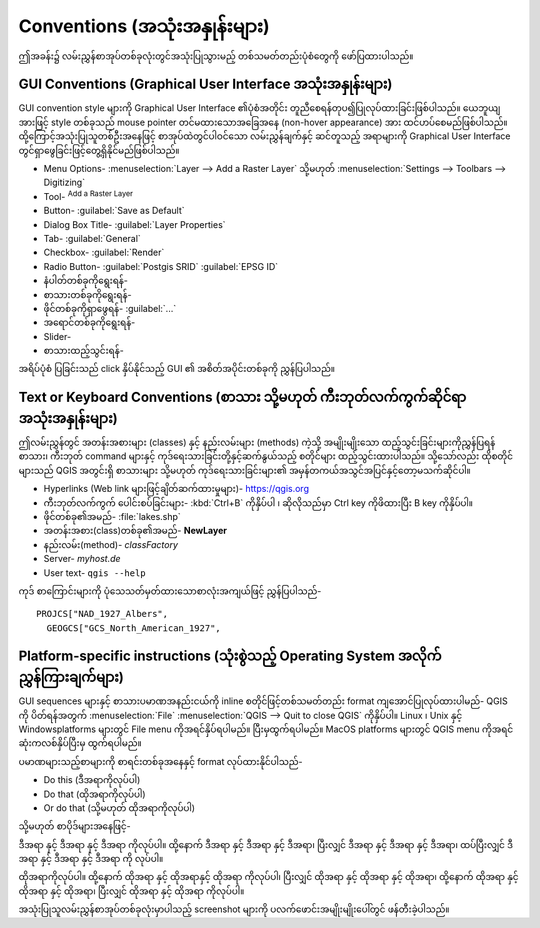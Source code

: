 .. _label_conventions:

****************************************
Conventions (အသုံးအနှုန်းများ)
****************************************

.. only:: html

   .. contents::
      :local:

ဤအခန်း၌ လမ်းညွှန်စာအုပ်တစ်ခုလုံးတွင်အသုံးပြုသွားမည့် တစ်သမတ်တည်းပုံစံတွေကို ဖော်ပြထားပါသည်။

GUI Conventions (Graphical User Interface အသုံးအနှုန်းများ)
------------------------------------------------------------

GUI convention style များကို Graphical User Interface ၏ပုံစံအတိုင်း တူညီစေရန်တုပ၍ပြုလုပ်ထားခြင်းဖြစ်ပါသည်။
ယေဘူယျအားဖြင့် style တစ်ခုသည် mouse pointer တင်မထားသောအခြေအနေ (non-hover appearance) အား ထင်ဟပ်စေမည်ဖြစ်ပါသည်။
ထို့ကြောင့်အသုံးပြုသူတစ်ဦးအနေဖြင့် စာအုပ်ထဲတွင်ပါဝင်သော လမ်းညွှန်ချက်နှင့် ဆင်တူသည့် အရာများကို Graphical User Interface တွင်ရှာဖွေခြင်းဖြင့်တွေ့ရှိနိုင်မည်ဖြစ်ပါသည်။

* Menu Options- :menuselection:`Layer --> Add a Raster Layer` သို့မဟုတ်
  :menuselection:`Settings --> Toolbars --> Digitizing`
* Tool- |addRasterLayer| :sup:`Add a Raster Layer`
* Button- :guilabel:`Save as Default`
* Dialog Box Title- :guilabel:`Layer Properties`
* Tab- :guilabel:`General`
* Checkbox- |checkbox| :guilabel:`Render`
* Radio Button- |radioButtonOn| :guilabel:`Postgis SRID`
  |radioButtonOff| :guilabel:`EPSG ID`
* နံပါတ်တစ်ခုကိုရွေးရန်- |selectNumber|
* စာသားတစ်ခုကိုရွေးရန်- |selectString|
* ဖိုင်တစ်ခုကိုရှာဖွေရန်- :guilabel:`...`
* အရောင်တစ်ခုကိုရွေးရန်- |selectColor|
* Slider- |slider|
* စာသားထည့်သွင်းရန်- |inputText|

.. * Toolbox : \toolboxtwo{nviz}{nviz - Open 3D-View in NVIZ}

အရိပ်ပုံစံ ပြခြင်းသည် click နှိပ်နိုင်သည့် GUI ၏ အစိတ်အပိုင်းတစ်ခုကို ညွှန်ပြပါသည်။

Text or Keyboard Conventions (စာသား သို့မဟုတ် ကီးဘုတ်လက်ကွက်ဆိုင်ရာ အသုံးအနှုန်းများ)
--------------------------------------------------------------------------------------

ဤလမ်းညွှန်တွင် အတန်းအစားများ (classes) နှင့် နည်းလမ်းများ (methods) ကဲ့သို့ အမျိုးမျိုးသော ထည့်သွင်းခြင်းများကိုညွှန်ပြရန်  
စာသား၊ ကီးဘုတ် command များနှင့် ကုဒ်ရေးသားခြင်းတို့နှင့်ဆက်နွယ်သည့် စတိုင်များ ထည့်သွင်းထားပါသည်။
သို့သော်လည်း ထိုစတိုင်များသည် QGIS အတွင်းရှိ စာသားများ သို့မဟုတ် ကုဒ်ရေးသားခြင်းများ၏ အမှန်တကယ်အသွင်အပြင်နှင့်တော့မသက်ဆိုင်ပါ။

.. Use for all urls. Otherwise, it is not clickable in the document.

* Hyperlinks (Web link များဖြင့်ချိတ်ဆက်ထားမှုများ)- https://qgis.org
* ကီးဘုတ်လက်ကွက် ပေါင်းစပ်ခြင်းများ- :kbd:`Ctrl+B` ကိုနှိပ်ပါ ၊ ဆိုလိုသည်မှာ Ctrl
  key ကိုဖိထားပြီး B key ကိုနှိပ်ပါ။
* ဖိုင်တစ်ခု၏အမည်- :file:`lakes.shp`
* အတန်းအစား(class)တစ်ခု၏အမည်- **NewLayer**
* နည်းလမ်း(method)- *classFactory*
* Server- *myhost.de*
* User text- ``qgis --help``

.. * Single Keystroke: press \keystroke{p}
.. * Name of a Field: \fieldname{NAMES}
.. * SQL Table: \sqltable{example needed here}

ကုဒ် စာကြောင်းများကို ပုံသေသတ်မှတ်ထားသောစာလုံးအကျယ်ဖြင့် ညွှန်ပြပါသည်-

::

    PROJCS["NAD_1927_Albers",
      GEOGCS["GCS_North_American_1927",

Platform-specific instructions (သုံးစွဲသည့် Operating System အလိုက်ညွှန်ကြားချက်များ)
--------------------------------------------------------------------------------------

GUI sequences များနှင့် စာသားပမာဏအနည်းငယ်ကို inline စတိုင်ဖြင့်တစ်သမတ်တည်း format ကျအောင်ပြုလုပ်ထားပါမည်- QGIS ကို ပိတ်ရန်အတွက် 
|nix| |win| :menuselection:`File` |osx| :menuselection:`QGIS --> Quit to close QGIS` ကိုနှိပ်ပါ။
Linux ၊ Unix နှင့် Windowsplatforms များတွင် File menu ကိုအရင်နှိပ်ရပါမည်။ ပြီးမှထွက်ရပါမည်။
MacOS platforms များတွင် QGIS menu ကိုအရင်ဆုံးကလစ်နှိပ်ပြီးမှ ထွက်ရပါမည်။ 

ပမာဏများသည့်စာများကို စာရင်းတစ်ခုအနေနှင့် format လုပ်ထားနိုင်ပါသည်-

* |nix| Do this (ဒီအရာကိုလုပ်ပါ)
* |win| Do that (ထိုအရာကိုလုပ်ပါ)
* |osx| Or do that (သို့မဟုတ် ထိုအရာကိုလုပ်ပါ)

သို့မဟုတ် စာပိုဒ်များအနေဖြင့်-

|nix| |osx| ဒီအရာ နှင့် ဒီအရာ နှင့် ဒီအရာ ကိုလုပ်ပါ။ ထို့နောက် ဒီအရာ နှင့် ဒီအရာ နှင့် ဒီအရာ၊ ပြီးလျှင် ဒီအရာ နှင့် ဒီအရာ နှင့် ဒီအရာ၊ ထပ်ပြီးလျှင် ဒီအရာ နှင့် ဒီအရာ နှင့် ဒီအရာ ကို လုပ်ပါ။

|win| ထိုအရာကိုလုပ်ပါ။ ထို့နောက် ထိုအရာ နှင့် ထိုအရာနှင့် ထိုအရာ ကိုလုပ်ပါ၊ ပြီးလျှင် ထိုအရာ နှင့် ထိုအရာ နှင့် ထိုအရာ၊ ထို့နောက် ထိုအရာ နှင့် ထိုအရာ နှင့် ထိုအရာ၊ ပြီးလျှင် ထိုအရာ နှင့် ထိုအရာ ကိုလုပ်ပါ။

အသုံးပြုသူလမ်းညွှန်စာအုပ်တစ်ခုလုံးမှာပါသည့် screenshot များကို ပလက်ဖောင်းအမျိုးမျိုးပေါ်တွင် ဖန်တီးခဲ့ပါသည်။


.. Substitutions definitions - AVOID EDITING PAST THIS LINE
   This will be automatically updated by the find_set_subst.py script.
   If you need to create a new substitution manually,
   please add it also to the substitutions.txt file in the
   source folder.

.. |addRasterLayer| image:: /static/common/mActionAddRasterLayer.png
   :width: 1.5em
.. |checkbox| image:: /static/common/checkbox.png
   :width: 1.3em
.. |inputText| image:: /static/common/inputtext.png
.. |nix| image:: /static/common/nix.png
   :width: 1em
.. |osx| image:: /static/common/osx.png
   :width: 1em
.. |radioButtonOff| image:: /static/common/radiobuttonoff.png
   :width: 1.5em
.. |radioButtonOn| image:: /static/common/radiobuttonon.png
   :width: 1.5em
.. |selectColor| image:: /static/common/selectcolor.png
.. |selectNumber| image:: /static/common/selectnumber.png
   :width: 2.8em
.. |selectString| image:: /static/common/selectstring.png
   :width: 2.5em
.. |slider| image:: /static/common/slider.png
.. |win| image:: /static/common/win.png
   :width: 1em
